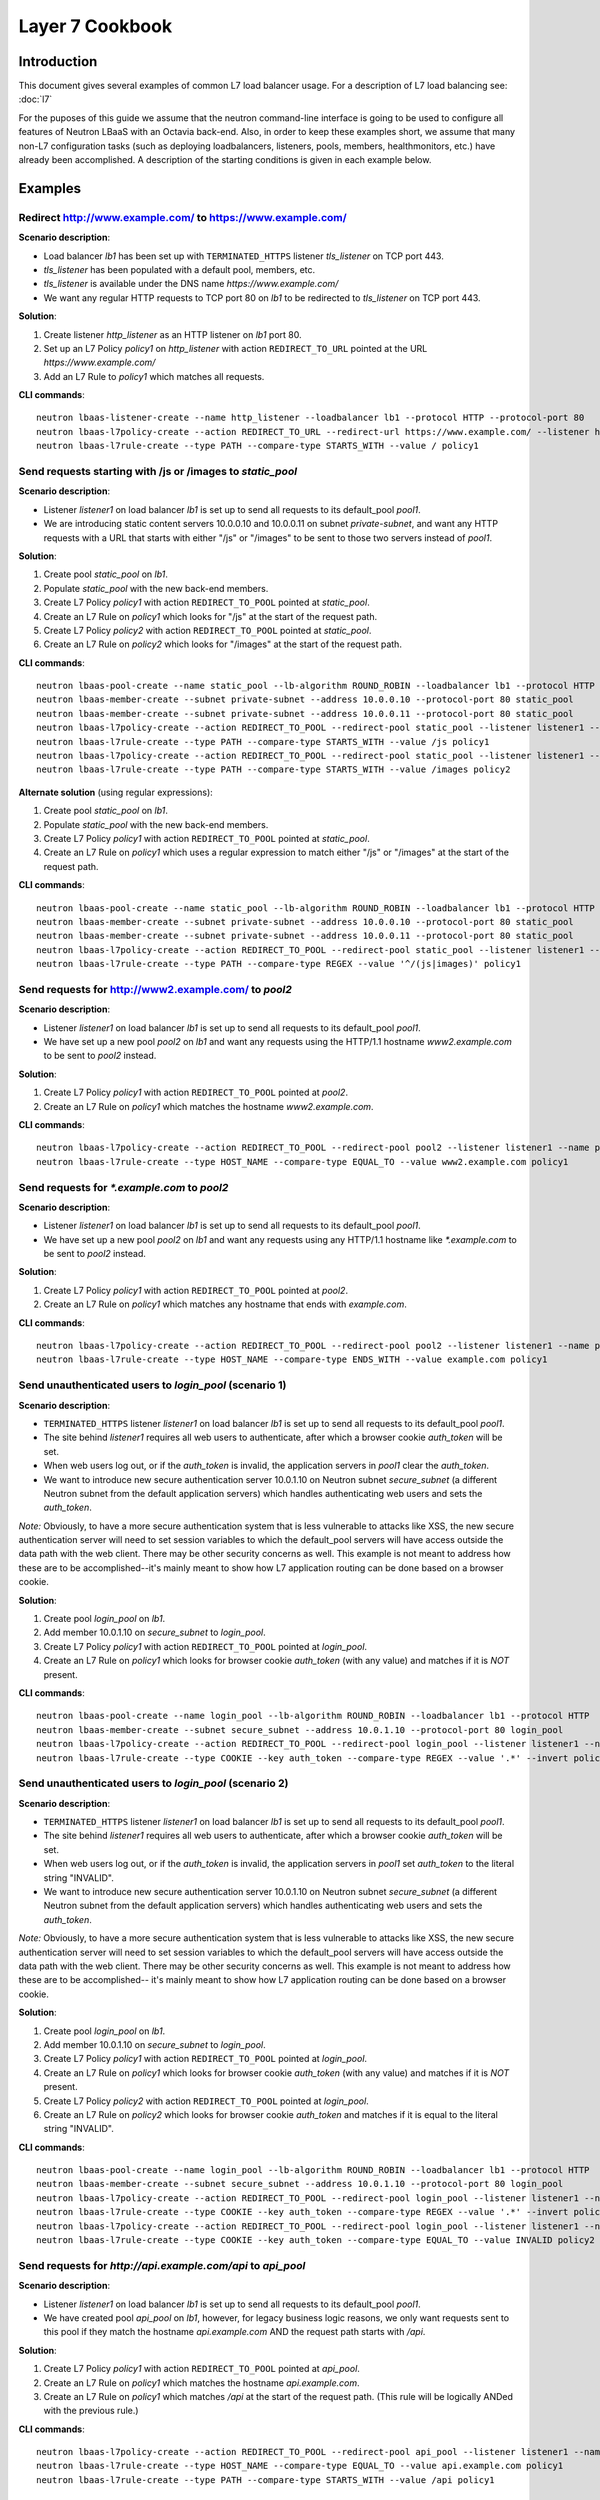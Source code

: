 ..
      Copyright (c) 2016 IBM

      Licensed under the Apache License, Version 2.0 (the "License"); you may
      not use this file except in compliance with the License. You may obtain
      a copy of the License at

          http://www.apache.org/licenses/LICENSE-2.0

      Unless required by applicable law or agreed to in writing, software
      distributed under the License is distributed on an "AS IS" BASIS, WITHOUT
      WARRANTIES OR CONDITIONS OF ANY KIND, either express or implied. See the
      License for the specific language governing permissions and limitations
      under the License.

================
Layer 7 Cookbook
================

Introduction
============
This document gives several examples of common L7 load balancer usage. For a
description of L7 load balancing see: :doc:`l7`

For the puposes of this guide we assume that the neutron command-line interface
is going to be used to configure all features of Neutron LBaaS with an Octavia
back-end. Also, in order to keep these examples short, we assume that many
non-L7 configuration tasks (such as deploying loadbalancers, listeners, pools,
members, healthmonitors, etc.) have already been accomplished. A description
of the starting conditions is given in each example below.


Examples
========

.. _redirect-http-to-https:

Redirect http://www.example.com/ to https://www.example.com/
------------------------------------------------------------
**Scenario description**:

* Load balancer *lb1* has been set up with ``TERMINATED_HTTPS`` listener
  *tls_listener* on TCP port 443.
* *tls_listener* has been populated with a default pool, members, etc.
* *tls_listener* is available under the DNS name *https://www.example.com/*
* We want any regular HTTP requests to TCP port 80 on *lb1* to be redirected
  to *tls_listener* on TCP port 443.

**Solution**:

1. Create listener *http_listener* as an HTTP listener on *lb1* port 80.
2. Set up an L7 Policy *policy1* on *http_listener* with action
   ``REDIRECT_TO_URL`` pointed at the URL *https://www.example.com/*
3. Add an L7 Rule to *policy1* which matches all requests.


**CLI commands**:

::

    neutron lbaas-listener-create --name http_listener --loadbalancer lb1 --protocol HTTP --protocol-port 80
    neutron lbaas-l7policy-create --action REDIRECT_TO_URL --redirect-url https://www.example.com/ --listener http_listener --name policy1
    neutron lbaas-l7rule-create --type PATH --compare-type STARTS_WITH --value / policy1


.. _send-requests-to-static-pool:

Send requests starting with /js or /images to *static_pool*
-----------------------------------------------------------
**Scenario description**:

* Listener *listener1* on load balancer *lb1* is set up to send all requests to
  its default_pool *pool1*.
* We are introducing static content servers 10.0.0.10 and 10.0.0.11 on subnet
  *private-subnet*, and want any HTTP requests with a URL that starts with
  either "/js" or "/images" to be sent to those two servers instead of *pool1*.

**Solution**:

1. Create pool *static_pool* on *lb1*.
2. Populate *static_pool* with the new back-end members.
3. Create L7 Policy *policy1* with action ``REDIRECT_TO_POOL`` pointed at
   *static_pool*.
4. Create an L7 Rule on *policy1* which looks for "/js" at the start of
   the request path.
5. Create L7 Policy *policy2* with action ``REDIRECT_TO_POOL`` pointed at
   *static_pool*.
6. Create an L7 Rule on *policy2* which looks for "/images" at the start
   of the request path.

**CLI commands**:

::

    neutron lbaas-pool-create --name static_pool --lb-algorithm ROUND_ROBIN --loadbalancer lb1 --protocol HTTP
    neutron lbaas-member-create --subnet private-subnet --address 10.0.0.10 --protocol-port 80 static_pool
    neutron lbaas-member-create --subnet private-subnet --address 10.0.0.11 --protocol-port 80 static_pool
    neutron lbaas-l7policy-create --action REDIRECT_TO_POOL --redirect-pool static_pool --listener listener1 --name policy1
    neutron lbaas-l7rule-create --type PATH --compare-type STARTS_WITH --value /js policy1
    neutron lbaas-l7policy-create --action REDIRECT_TO_POOL --redirect-pool static_pool --listener listener1 --name policy2
    neutron lbaas-l7rule-create --type PATH --compare-type STARTS_WITH --value /images policy2

**Alternate solution** (using regular expressions):

1. Create pool *static_pool* on *lb1*.
2. Populate *static_pool* with the new back-end members.
3. Create L7 Policy *policy1* with action ``REDIRECT_TO_POOL`` pointed at
   *static_pool*.
4. Create an L7 Rule on *policy1* which uses a regular expression to match
   either "/js" or "/images" at the start of the request path.

**CLI commands**:

::

    neutron lbaas-pool-create --name static_pool --lb-algorithm ROUND_ROBIN --loadbalancer lb1 --protocol HTTP
    neutron lbaas-member-create --subnet private-subnet --address 10.0.0.10 --protocol-port 80 static_pool
    neutron lbaas-member-create --subnet private-subnet --address 10.0.0.11 --protocol-port 80 static_pool
    neutron lbaas-l7policy-create --action REDIRECT_TO_POOL --redirect-pool static_pool --listener listener1 --name policy1
    neutron lbaas-l7rule-create --type PATH --compare-type REGEX --value '^/(js|images)' policy1


Send requests for http://www2.example.com/ to *pool2*
-----------------------------------------------------
**Scenario description**:

* Listener *listener1* on load balancer *lb1* is set up to send all requests to
  its default_pool *pool1*.
* We have set up a new pool *pool2* on *lb1* and want any requests using the
  HTTP/1.1 hostname *www2.example.com* to be sent to *pool2* instead.

**Solution**:

1. Create L7 Policy *policy1* with action ``REDIRECT_TO_POOL`` pointed at
   *pool2*.
2. Create an L7 Rule on *policy1* which matches the hostname
   *www2.example.com*.

**CLI commands**:

::

    neutron lbaas-l7policy-create --action REDIRECT_TO_POOL --redirect-pool pool2 --listener listener1 --name policy1
    neutron lbaas-l7rule-create --type HOST_NAME --compare-type EQUAL_TO --value www2.example.com policy1


Send requests for *\*.example.com* to *pool2*
---------------------------------------------
**Scenario description**:

* Listener *listener1* on load balancer *lb1* is set up to send all requests to
  its default_pool *pool1*.
* We have set up a new pool *pool2* on *lb1* and want any requests using any
  HTTP/1.1 hostname like *\*.example.com* to be sent to *pool2* instead.

**Solution**:

1. Create L7 Policy *policy1* with action ``REDIRECT_TO_POOL`` pointed at
   *pool2*.
2. Create an L7 Rule on *policy1* which matches any hostname that ends with
   *example.com*.

**CLI commands**:

::

    neutron lbaas-l7policy-create --action REDIRECT_TO_POOL --redirect-pool pool2 --listener listener1 --name policy1
    neutron lbaas-l7rule-create --type HOST_NAME --compare-type ENDS_WITH --value example.com policy1


Send unauthenticated users to *login_pool* (scenario 1)
-------------------------------------------------------
**Scenario description**:

* ``TERMINATED_HTTPS`` listener *listener1* on load balancer *lb1* is set up
  to send all requests to its default_pool *pool1*.
* The site behind *listener1* requires all web users to authenticate, after
  which a browser cookie *auth_token* will be set.
* When web users log out, or if the *auth_token* is invalid, the application
  servers in *pool1* clear the *auth_token*.
* We want to introduce new secure authentication server 10.0.1.10 on Neutron
  subnet *secure_subnet* (a different Neutron subnet from the default
  application servers) which handles authenticating web users and sets the
  *auth_token*.

*Note:* Obviously, to have a more secure authentication system that is less
vulnerable to attacks like XSS, the new secure authentication server will need
to set session variables to which the default_pool servers will have access
outside the data path with the web client. There may be other security concerns
as well. This example is not meant to address how these are to be
accomplished--it's mainly meant to show how L7 application routing can be done
based on a browser cookie.

**Solution**:

1. Create pool *login_pool* on *lb1*.
2. Add member 10.0.1.10 on *secure_subnet* to *login_pool*.
3. Create L7 Policy *policy1* with action ``REDIRECT_TO_POOL`` pointed at
   *login_pool*.
4. Create an L7 Rule on *policy1* which looks for browser cookie *auth_token*
   (with any value) and matches if it is *NOT* present.

**CLI commands**:

::

    neutron lbaas-pool-create --name login_pool --lb-algorithm ROUND_ROBIN --loadbalancer lb1 --protocol HTTP
    neutron lbaas-member-create --subnet secure_subnet --address 10.0.1.10 --protocol-port 80 login_pool
    neutron lbaas-l7policy-create --action REDIRECT_TO_POOL --redirect-pool login_pool --listener listener1 --name policy1
    neutron lbaas-l7rule-create --type COOKIE --key auth_token --compare-type REGEX --value '.*' --invert policy1


Send unauthenticated users to *login_pool* (scenario 2)
--------------------------------------------------------
**Scenario description**:

* ``TERMINATED_HTTPS`` listener *listener1* on load balancer *lb1* is set up
  to send all requests to its default_pool *pool1*.
* The site behind *listener1* requires all web users to authenticate, after
  which a browser cookie *auth_token* will be set.
* When web users log out, or if the *auth_token* is invalid, the application
  servers in *pool1* set *auth_token* to the literal string "INVALID".
* We want to introduce new secure authentication server 10.0.1.10 on Neutron
  subnet *secure_subnet* (a different Neutron subnet from the default
  application servers) which handles authenticating web users and sets the
  *auth_token*.

*Note:* Obviously, to have a more secure authentication system that is less
vulnerable to attacks like XSS, the new secure authentication server will need
to set session variables to which the default_pool servers will have access
outside the data path with the web client. There may be other security concerns
as well. This example is not meant to address how these are to be
accomplished-- it's mainly meant to show how L7 application routing can be done
based on a browser cookie.

**Solution**:

1. Create pool *login_pool* on *lb1*.
2. Add member 10.0.1.10 on *secure_subnet* to *login_pool*.
3. Create L7 Policy *policy1* with action ``REDIRECT_TO_POOL`` pointed at
   *login_pool*.
4. Create an L7 Rule on *policy1* which looks for browser cookie *auth_token*
   (with any value) and matches if it is *NOT* present.
5. Create L7 Policy *policy2* with action ``REDIRECT_TO_POOL`` pointed at
   *login_pool*.
6. Create an L7 Rule on *policy2* which looks for browser cookie *auth_token*
   and matches if it is equal to the literal string "INVALID".

**CLI commands**:

::

    neutron lbaas-pool-create --name login_pool --lb-algorithm ROUND_ROBIN --loadbalancer lb1 --protocol HTTP
    neutron lbaas-member-create --subnet secure_subnet --address 10.0.1.10 --protocol-port 80 login_pool
    neutron lbaas-l7policy-create --action REDIRECT_TO_POOL --redirect-pool login_pool --listener listener1 --name policy1
    neutron lbaas-l7rule-create --type COOKIE --key auth_token --compare-type REGEX --value '.*' --invert policy1
    neutron lbaas-l7policy-create --action REDIRECT_TO_POOL --redirect-pool login_pool --listener listener1 --name policy2
    neutron lbaas-l7rule-create --type COOKIE --key auth_token --compare-type EQUAL_TO --value INVALID policy2


Send requests for *http://api.example.com/api* to *api_pool*
------------------------------------------------------------
**Scenario description**:

* Listener *listener1* on load balancer *lb1* is set up to send all requests
  to its default_pool *pool1*.
* We have created pool *api_pool* on *lb1*, however, for legacy business logic
  reasons, we only want requests sent to this pool if they match the hostname
  *api.example.com* AND the request path starts with */api*.

**Solution**:

1. Create L7 Policy *policy1* with action ``REDIRECT_TO_POOL`` pointed at
   *api_pool*.
2. Create an L7 Rule on *policy1* which matches the hostname *api.example.com*.
3. Create an L7 Rule on *policy1* which matches */api* at the start of the
   request path. (This rule will be logically ANDed with the previous rule.)

**CLI commands**:

::

    neutron lbaas-l7policy-create --action REDIRECT_TO_POOL --redirect-pool api_pool --listener listener1 --name policy1
    neutron lbaas-l7rule-create --type HOST_NAME --compare-type EQUAL_TO --value api.example.com policy1
    neutron lbaas-l7rule-create --type PATH --compare-type STARTS_WITH --value /api policy1


Set up A/B testing on an existing production site using a cookie
----------------------------------------------------------------
**Scenario description**:

* Listener *listener1* on load balancer *lb1* is a production site set up as
  described under :ref:`send-requests-to-static-pool` (alternate solution)
  above. Specifically:

  * HTTP requests with a URL that starts with either "/js" or "/images" are
    sent to pool *static_pool*.
  * All other requests are sent to *listener1's* default_pool *pool1*.

* We are introducing a "B" version of the production site, complete with its
  own default_pool and static_pool. We will call these *pool_B* and
  *static_pool_B* respectively.
* The *pool_B* members should be 10.0.0.50 and 10.0.0.51, and the
  *static_pool_B* members should be 10.0.0.100 and 10.0.0.101 on subnet
  *private-subnet*.
* Web clients which should be routed to the "B" version of the site get a
  cookie set by the member servers in *pool1*. This cookie is called
  "site_version" and should have the value "B".

**Solution**:

1. Create pool *pool_B* on *lb1*.
2. Populate *pool_B* with its new back-end members.
3. Create pool *static_pool_B* on *lb1*.
4. Populate *static_pool_B* with its new back-end members.
5. Create L7 Policy *policy2* with action ``REDIRECT_TO_POOL`` pointed at
   *static_pool_B*. This should be inserted at position 1.
6. Create an L7 Rule on *policy2* which uses a regular expression to match
   either "/js" or "/images" at the start of the request path.
7. Create an L7 Rule on *policy2* which matches the cookie "site_version" to
   the exact string "B".
8. Create L7 Policy *policy3* with action ``REDIRECT_TO_POOL`` pointed at
   *pool_B*. This should be inserted at position 2.
9. Create an L7 Rule on *policy3* which matches the cookie "site_version" to
   the exact string "B".

*A word about L7 Policy position*: Since L7 Policies are evaluated in order
according to their position parameter, and since the first L7 Policy whose L7
Rules all evaluate to True is the one whose action is followed, it is important
that L7 Policies with the most specific rules get evaluated first.

For example, in this solution, if *policy3* were to appear in the listener's L7
Policy list before *policy2* (that is, if *policy3* were to have a lower
position number than *policy2*), then if a web client were to request the URL
http://www.example.com/images/a.jpg with the cookie "site_version:B", then
*policy3* would match, and the load balancer would send the request to
*pool_B*. From the scenario description, this request clearly was meant to be
sent to *static_pool_B*, which is why *policy2* needs to be evaluated before
*policy3*.

**CLI commands**:

::

    neutron lbaas-pool-create --name pool_B --lb-algorithm ROUND_ROBIN --loadbalancer lb1 --protocol HTTP
    neutron lbaas-member-create --subnet private-subnet --address 10.0.0.50 --protocol-port 80 pool_B
    neutron lbaas-member-create --subnet private-subnet --address 10.0.0.51 --protocol-port 80 pool_B
    neutron lbaas-pool-create --name static_pool_B --lb-algorithm ROUND_ROBIN --loadbalancer lb1 --protocol HTTP
    neutron lbaas-member-create --subnet private-subnet --address 10.0.0.100 --protocol-port 80 static_pool_B
    neutron lbaas-member-create --subnet private-subnet --address 10.0.0.101 --protocol-port 80 static_pool_B
    neutron lbaas-l7policy-create --action REDIRECT_TO_POOL --redirect-pool static_pool_B --listener listener1 --name policy2 --position 1
    neutron lbaas-l7rule-create --type PATH --compare-type REGEX --value '^/(js|images)' policy2
    neutron lbaas-l7rule-create --type COOKIE --key site_version --compare-type EQUAL_TO --value B policy2
    neutron lbaas-l7policy-create --action REDIRECT_TO_POOL --redirect-pool pool_B --listener listener1 --name policy3 --position 2
    neutron lbaas-l7rule-create --type COOKIE --key site_version --compare-type EQUAL_TO --value B policy3
